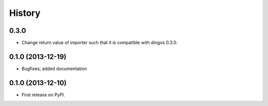 .. :changelog:

History
-------

0.3.0
+++++

* Change return value of importer such that it is compatible
  with dingos 0.3.0.

0.1.0 (2013-12-19)
++++++++++++++++++

* Bugfixes; added documentation

0.1.0 (2013-12-10)
++++++++++++++++++

* First release on PyPI.
